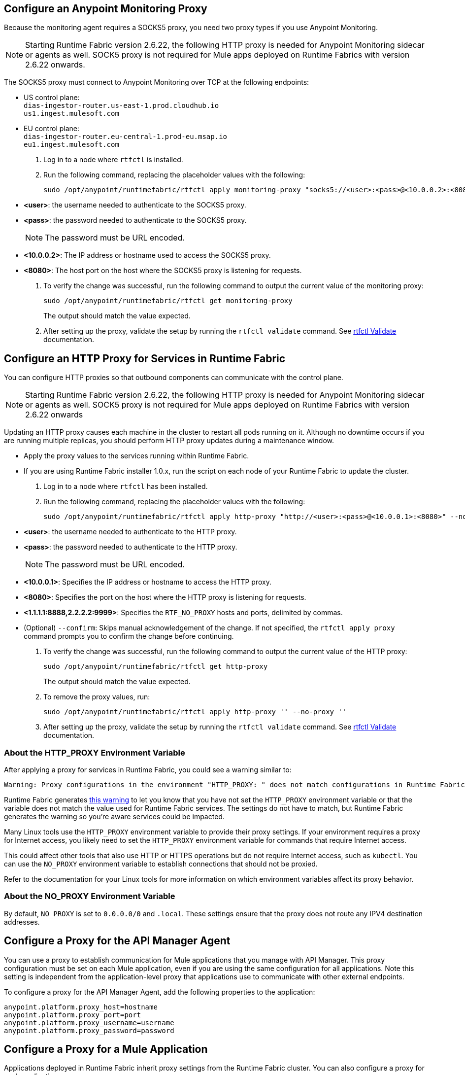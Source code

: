 // tag::monitoring-proxy[]
== Configure an Anypoint Monitoring Proxy

Because the monitoring agent requires a SOCKS5 proxy, you need two proxy types if you use Anypoint Monitoring.

[NOTE]
Starting Runtime Fabric version 2.6.22, the following HTTP proxy is needed for Anypoint Monitoring sidecar or agents as well. SOCK5 proxy is not required for Mule apps deployed on Runtime Fabrics with version 2.6.22 onwards.

The SOCKS5 proxy must connect to Anypoint Monitoring over TCP at the following endpoints:

* US control plane: +
`dias-ingestor-router.us-east-1.prod.cloudhub.io` +
`us1.ingest.mulesoft.com` +

* EU control plane: +
`dias-ingestor-router.eu-central-1.prod-eu.msap.io` +
`eu1.ingest.mulesoft.com` +

. Log in to a node where `rtfctl` is installed. 
. Run the following command, replacing the placeholder values with the following:
+
[source,copy]
----
sudo /opt/anypoint/runtimefabric/rtfctl apply monitoring-proxy "socks5://<user>:<pass>@<10.0.0.2>:<8080>"
----
+
* *<user>*: the username needed to authenticate to the SOCKS5 proxy.
* *<pass>*: the password needed to authenticate to the SOCKS5 proxy. 
+
[NOTE]
The password must be URL encoded.

* *<10.0.0.2>*: The IP address or hostname used to access the SOCKS5 proxy.
* *<8080>*: The host port on the host where the SOCKS5 proxy is listening for requests.
. To verify the change was successful, run the following command to output the current value of the monitoring proxy: 
+
[source,copy]
-----
sudo /opt/anypoint/runtimefabric/rtfctl get monitoring-proxy
-----
+
The output should match the value expected.
// end::monitoring-proxy[]
// tag::http-proxy[]
. After setting up the proxy, validate the setup by running the `rtfctl validate` command. See xref:install-rtfctl.adoc#validate[rtfctl Validate] documentation.

== Configure an HTTP Proxy for Services in Runtime Fabric

You can configure HTTP proxies so that outbound components can communicate with the control plane.

[NOTE]
Starting Runtime Fabric version 2.6.22, the following HTTP proxy is needed for Anypoint Monitoring sidecar or agents as well. SOCK5 proxy is not required for Mule apps deployed on Runtime Fabrics with version 2.6.22 onwards

Updating an HTTP proxy causes each machine in the cluster to restart all pods running on it. Although no downtime occurs if you are running multiple replicas, you should perform HTTP proxy updates during a maintenance window. 

* Apply the proxy values to the services running within Runtime Fabric.
* If you are using Runtime Fabric installer 1.0.x, run the script on each node of your Runtime Fabric to update the cluster.

. Log in to a node where `rtfctl` has been installed. 
. Run the following command, replacing the placeholder values with the following:
+
[source,copy]
----
sudo /opt/anypoint/runtimefabric/rtfctl apply http-proxy "http://<user>:<pass>@<10.0.0.1>:<8080>" --no-proxy "<1.1.1.1:8888,2.2.2.2:9999>"
----
+
* *<user>*: the username needed to authenticate to the HTTP proxy.
* *<pass>*: the password needed to authenticate to the HTTP proxy. 
+
[NOTE]
The password must be URL encoded.

* *<10.0.0.1>*: Specifies the IP address or hostname to access the HTTP proxy.
* *<8080>*: Specifies the port on the host where the HTTP proxy is listening for requests.
* *<1.1.1.1:8888,2.2.2.2:9999>*: Specifies the `RTF_NO_PROXY` hosts and ports, delimited by commas.
* (Optional) `--confirm`: Skips manual acknowledgement of the change. If not specified, the `rtfctl apply proxy` command prompts you to confirm the change before continuing.
. To verify the change was successful, run the following command to output the current value of the HTTP proxy:
+
[source,copy]
----
sudo /opt/anypoint/runtimefabric/rtfctl get http-proxy
----
+
The output should match the value expected.
. To remove the proxy values, run:
+
[source,copy]
-----
sudo /opt/anypoint/runtimefabric/rtfctl apply http-proxy '' --no-proxy ''
-----
. After setting up the proxy, validate the setup by running the `rtfctl validate` command. See xref:install-rtfctl.adoc#validate[rtfctl Validate] documentation.

=== About the HTTP_PROXY Environment Variable 

After applying a proxy for services in Runtime Fabric, you could see a warning similar to:

----
Warning: Proxy configurations in the environment "HTTP_PROXY: " does not match configurations in Runtime Fabric "YOUR_PROXY"
----

Runtime Fabric generates https://help.mulesoft.com/s/article/Warning-Proxy-configurations-in-the-environment-HTTP-PROXY-does-not-match-configurations-in-Runtime-Fabric[this warning^] to let you know that you have not set the `HTTP_PROXY` environment variable or that the variable does not match the value used for Runtime Fabric services. The settings do not have to match, but Runtime Fabric generates the warning so you're aware services could be impacted.

Many Linux tools use the `HTTP_PROXY` environment variable to provide their proxy settings. If your environment requires a proxy for Internet access, you likely need to set the `HTTP_PROXY` environment variable for commands that require Internet access. 

This could affect other tools that also use HTTP or HTTPS operations but do not require Internet access, such as `kubectl`. You can use the `NO_PROXY` environment variable to establish connections that should not be proxied.

Refer to the documentation for your Linux tools for more information on which environment variables affect its proxy behavior.

=== About the NO_PROXY Environment Variable

By default, `NO_PROXY` is set to `0.0.0.0/0` and `.local`. These settings ensure that the proxy does not route any IPV4 destination addresses.
// end::http-proxy[]
// tag::api-manager-proxy[]

== Configure a Proxy for the API Manager Agent

You can use a proxy to establish communication for Mule applications that you manage with API Manager. This proxy configuration must be set on each Mule application, even if you are using the same configuration for all applications. Note this setting is independent from the application-level proxy that applications use to communicate with other external endpoints.

To configure a proxy for the API Manager Agent, add the following properties to the application:

----
anypoint.platform.proxy_host=hostname
anypoint.platform.proxy_port=port
anypoint.platform.proxy_username=username
anypoint.platform.proxy_password=password
----
// end::api-manager-proxy[]
//tag::mule-app-proxy[]

== Configure a Proxy for a Mule Application

Applications deployed in Runtime Fabric inherit proxy settings from the Runtime Fabric 
cluster. You can also configure a proxy for each application. 

You can set up a proxy on each connector (such as an HTTP requestor) or set up a proxy with application properties as shown in the following example. Setting up a proxy with application properties is less work if you have a large number of connectors in an application.
----
http.nonProxyHosts=localhost|*.svc.cluster.local|*.monitoring.svc.cluster.local
http.proxyHost=172.19.0.23
http.proxyPort=3128
https.proxyHost=172.19.0.23
https.proxyPort=3128

java.net.useSystemProxies=false
com.ning.http.client.AsyncHttpClientConfig.useProxySelector=false
com.ning.http.client.AsyncHttpClientConfig.useProxyProperties=true
----
//end::mule-app-proxy[]
